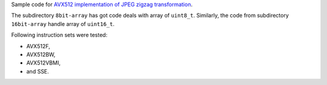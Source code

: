 Sample code for `AVX512 implementation of JPEG zigzag transformation`__.

__ http://0x80.pl/notesen/2018-05-13-avx512-jpeg-zigzag-transform.html

The subdirectory ``8bit-array`` has got code deals with array of
``uint8_t``.  Similarly, the code from subdirectory ``16bit-array`` handle
array of ``uint16_t``.

Following instruction sets were tested:

* AVX512F,
* AVX512BW,
* AVX512VBMI, 
* and SSE.
